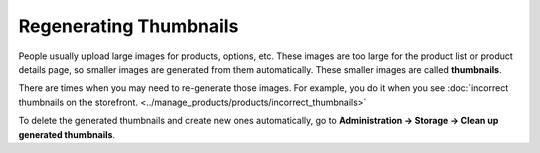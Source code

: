 ***********************
Regenerating Thumbnails
***********************

People usually upload large images for products, options, etc. These images are too large for the product list or product details page, so smaller images are generated from them automatically. These smaller images are called **thumbnails**.

There are times when you may need to re-generate those images. For example, you do it when you see :doc:`incorrect thumbnails on the storefront. <../manage_products/products/incorrect_thumbnails>`

To delete the generated thumbnails and create new ones automatically, go to **Administration → Storage → Clean up generated thumbnails**.
